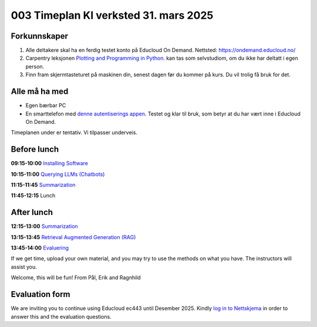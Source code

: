 .. _003_timetable:

003 Timeplan KI verksted 31. mars 2025
=======================================

Forkunnskaper
---------------
1) Alle deltakere skal ha en ferdig testet konto på Educloud On Demand. Nettsted: https://ondemand.educloud.no/

2) Carpentry leksjonen `Plotting and Programming in Python <https://swcarpentry.github.io/python-novice-gapminder/>`_. kan tas som selvstudiom, om du ikke har deltatt i egen person.

3) Finn fram skjermtasteturet på maskinen din, senest dagen før du kommer på kurs. Du vil trolig få bruk for det.


Alle må ha med
----------------
* Egen bærbar PC
* En smarttelefon med `denne autentiserings appen <https://www.microsoft.com/nb-no/security/mobile-authenticator-app>`_. Testet og klar til bruk, som betyr at du har vært inne i Educloud On Demand.

Timeplanen under er tentativ. Vi tilpasser underveis.

Before lunch
-------------
**09:15-10:00**
`Installing Software <https://uio-library.github.io/LLM-course/1_installing.html>`_

**10:15-11:00**
`Querying LLMs (Chatbots) <https://uio-library.github.io/LLM-course/2_chatbot.html>`_

**11:15-11:45**
`Summarization <https://uio-library.github.io/LLM-course/3_summarizing.html#summarization>`_

**11:45-12:15** 
Lunch

After lunch
-------------
**12:15-13:00**
`Summarization <https://uio-library.github.io/LLM-course/3_summarizing.html>`_

**13:15-13:45**
`Retrieval Augmented Generation (RAG) <https://uio-library.github.io/LLM-course/4_RAG.html>`_

**13:45-14:00**
`Evaluering <https://nettskjema.no/a/llm-course>`_

.. todo:: 0.2 Evaluering

If we get time, upload your own material, and you may try to use the methods on what you have. The instructors will assist you.

Welcome, this will be fun!
From Pål, Erik and Ragnhild

Evaluation form
----------------
We are inviting you to continue using Educloud ec443 until Desember 2025. Kindly `log in to Nettskjema <https://nettskjema.no/a/llm-course>`_ in order to answer this and the evaluation questions.


